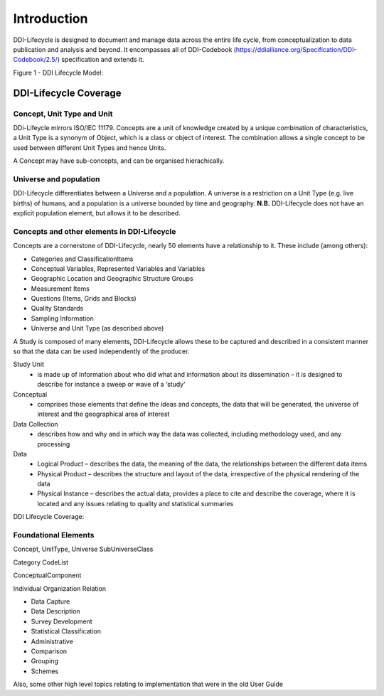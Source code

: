 *************
Introduction
*************

DDI-Lifecycle is designed to document and manage data across the entire life cycle, from conceptualization to data publication and analysis and beyond. It encompasses all of DDI-Codebook (https://ddialliance.org/Specification/DDI-Codebook/2.5/) specification and extends it.

.. image:: ../images/DDILifecycle.jpg
   :width: 600px

Figure 1 - DDI Lifecycle Model:

DDI-Lifecycle Coverage
----------------------------

Concept, Unit Type and Unit
_____________________________

DDi-Lifeycle mirrors ISO/IEC 11179. Concepts are a unit of knowledge created by a unique combination of characteristics, a Unit Type is a synonym of Object, which is a class or object of interest. The combination allows a single concept to be used between different Unit Types and hence Units.  

.. image:: ../images/unit_type_examples.png
   :width: 600px

A Concept may have sub-concepts, and can be organised hierachically.

.. image:: ../images/concepts_marital_status.png
   :width: 400px

Universe and population
_____________________________

DDI-Lifecycle differentiates between a Universe and a population. A universe is a restriction on a Unit Type (e.g. live births) of humans, and a population is a universe bounded by time and geography. **N.B.** DDI-Lifecycle does not have an explicit population element, but allows it to be described.

.. image:: ../images/universe_examples.png
   :width: 600px

Concepts and other elements in DDI-Lifecycle
_____________________________________________

Concepts are a cornerstone of DDI-Lifecycle, nearly 50 elements have a relationship to it. These include (among others):

- Categories and ClassificationItems
- Conceptual Variables, Represented Variables and Variables
- Geographic Location and Geographic Structure Groups
- Measurement Items
- Questions (Items, Grids and Blocks)
- Quality Standards
- Sampling Information
- Universe and Unit Type (as described above)


A Study is composed of many elements, DDI-Lifecycle allows these to be captured and described in a consistent manner so that the data can be used independently of the producer.

Study Unit
  - is made up of information about who did what and information about its dissemination – it is designed to describe for instance a sweep or wave of a ‘study’

Conceptual
  - comprises those elements that define the ideas and concepts, the data that will be generated, the universe of interest and the   geographical area of interest

Data Collection
  - describes how and why and in which way the data was collected, including methodology used, and any processing

Data
  - Logical Product 
    – describes the data, the meaning of the data, the relationships between the different data items

  - Physical Product 
    – describes the structure and layout of the data, irrespective of the physical rendering of the data

  - Physical Instance 
    – describes the actual data, provides a place to cite and describe the coverage, where it is located and any issues relating to quality and statistical summaries

.. image:: ../images/ddi-l-overview.png
   :width: 600px

DDI Lifecycle Coverage:



Foundational Elements
______________________

Concept, UnitType, Universe
SubUniverseClass

Category
CodeList

ConceptualComponent

Individual
Organization
Relation



- Data Capture
- Data Description
- Survey Development
- Statistical Classification
- Administrative
- Comparison
- Grouping
- Schemes

Also, some other high level topics relating to implementation that were in the old User Guide
